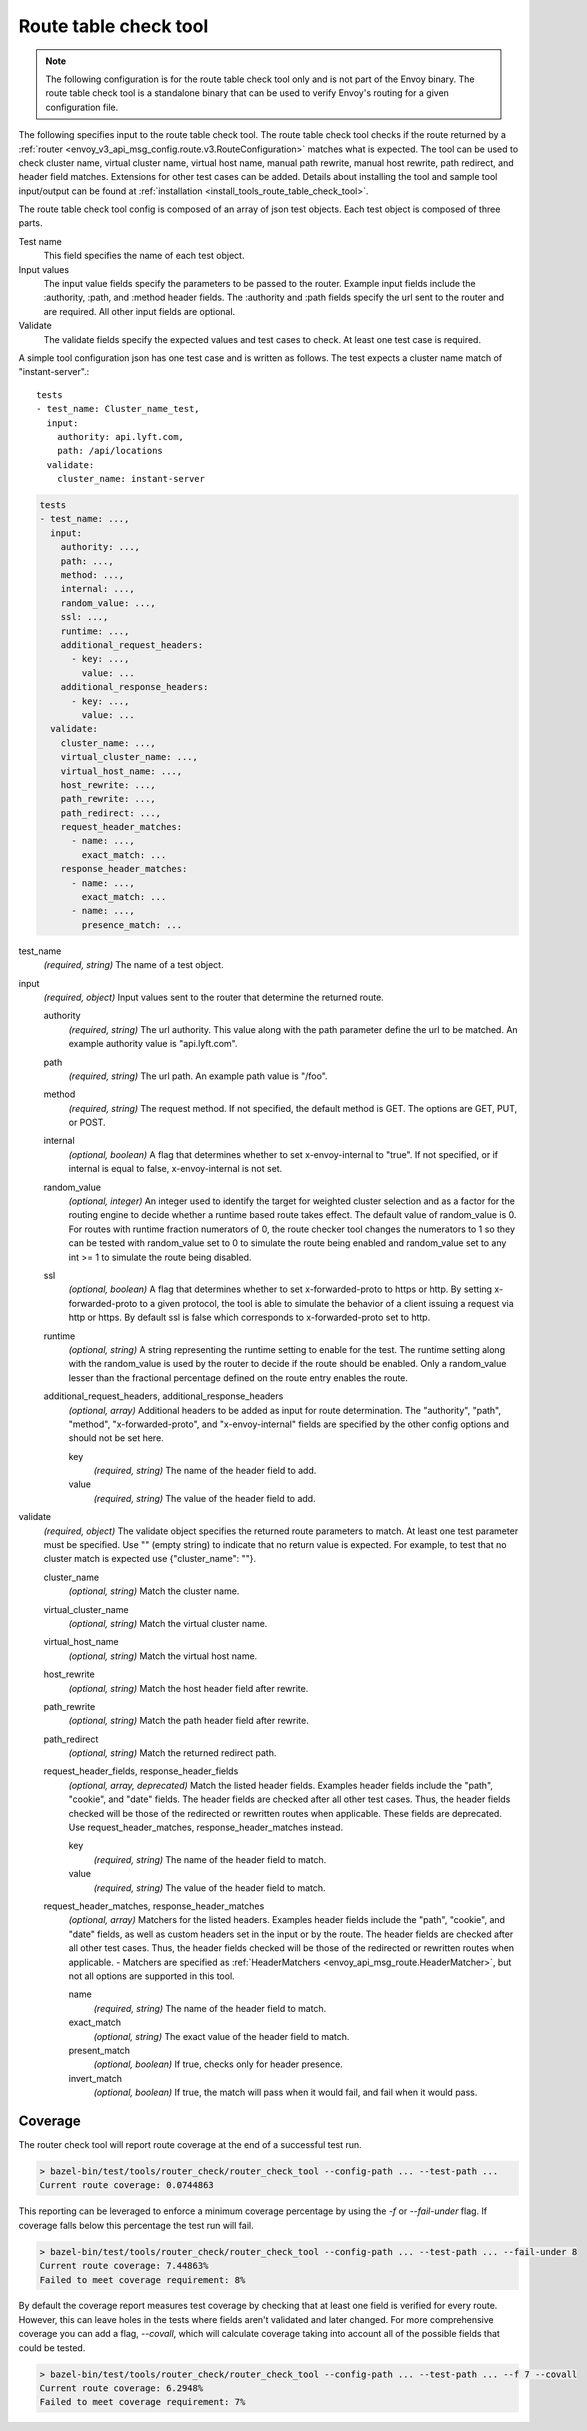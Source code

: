.. _config_tools_router_check_tool:

Route table check tool
======================

.. note::

  The following configuration is for the route table check tool only and is not part of the Envoy binary.
  The route table check tool is a standalone binary that can be used to verify Envoy's routing for a given configuration
  file.

The following specifies input to the route table check tool. The route table check tool checks if
the route returned by a :ref:`router <envoy_v3_api_msg_config.route.v3.RouteConfiguration>` matches what is expected.
The tool can be used to check cluster name, virtual cluster name,
virtual host name, manual path rewrite, manual host rewrite, path redirect, and
header field matches. Extensions for other test cases can be added. Details about installing the tool
and sample tool input/output can be found at :ref:`installation <install_tools_route_table_check_tool>`.

The route table check tool config is composed of an array of json test objects. Each test object is composed of
three parts.

Test name
  This field specifies the name of each test object.

Input values
  The input value fields specify the parameters to be passed to the router. Example input fields include
  the :authority, :path, and :method header fields. The :authority and :path fields specify the url
  sent to the router and are required. All other input fields are optional.

Validate
  The validate fields specify the expected values and test cases to check. At least one test
  case is required.

A simple tool configuration json has one test case and is written as follows. The test
expects a cluster name match of "instant-server".::

   tests
   - test_name: Cluster_name_test,
     input:
       authority: api.lyft.com,
       path: /api/locations
     validate:
       cluster_name: instant-server

.. code-block:: yaml

  tests
  - test_name: ...,
    input:
      authority: ...,
      path: ...,
      method: ...,
      internal: ...,
      random_value: ...,
      ssl: ...,
      runtime: ...,
      additional_request_headers:
        - key: ...,
          value: ...
      additional_response_headers:
        - key: ...,
          value: ...
    validate:
      cluster_name: ...,
      virtual_cluster_name: ...,
      virtual_host_name: ...,
      host_rewrite: ...,
      path_rewrite: ...,
      path_redirect: ...,
      request_header_matches:
        - name: ...,
          exact_match: ...
      response_header_matches:
        - name: ...,
          exact_match: ...
        - name: ...,
          presence_match: ...

test_name
  *(required, string)* The name of a test object.

input
  *(required, object)* Input values sent to the router that determine the returned route.

  authority
    *(required, string)* The url authority. This value along with the path parameter define
    the url to be matched. An example authority value is "api.lyft.com".

  path
    *(required, string)* The url path. An example path value is "/foo".

  method
    *(required, string)* The request method. If not specified, the default method is GET. The options
    are GET, PUT, or POST.

  internal
    *(optional, boolean)* A flag that determines whether to set x-envoy-internal to "true".
    If not specified, or if internal is equal to false, x-envoy-internal is not set.

  random_value
    *(optional, integer)* An integer used to identify the target for weighted cluster selection
    and as a factor for the routing engine to decide whether a runtime based route takes effect.
    The default value of random_value is 0. For routes with runtime fraction numerators of 0, 
    the route checker tool changes the numerators to 1 so they can be tested with random_value
    set to 0 to simulate the route being enabled and random_value set to any int >= 1 to
    simulate the route being disabled.

  ssl
    *(optional, boolean)* A flag that determines whether to set x-forwarded-proto to https or http.
    By setting x-forwarded-proto to a given protocol, the tool is able to simulate the behavior of
    a client issuing a request via http or https. By default ssl is false which corresponds to
    x-forwarded-proto set to http.

  runtime
    *(optional, string)* A string representing the runtime setting to enable for the test. The runtime
    setting along with the random_value is used by the router to decide if the route should be enabled.
    Only a random_value lesser than the fractional percentage defined on the route entry enables the
    route.

  additional_request_headers, additional_response_headers
    *(optional, array)*  Additional headers to be added as input for route determination. The "authority",
    "path", "method", "x-forwarded-proto", and "x-envoy-internal" fields are specified by the other config
    options and should not be set here.

    key
      *(required, string)* The name of the header field to add.

    value
      *(required, string)* The value of the header field to add.

validate
  *(required, object)* The validate object specifies the returned route parameters to match. At least one
  test parameter must be specified. Use "" (empty string) to indicate that no return value is expected.
  For example, to test that no cluster match is expected use {"cluster_name": ""}.

  cluster_name
    *(optional, string)* Match the cluster name.

  virtual_cluster_name
    *(optional, string)* Match the virtual cluster name.

  virtual_host_name
    *(optional, string)* Match the virtual host name.

  host_rewrite
    *(optional, string)* Match the host header field after rewrite.

  path_rewrite
    *(optional, string)* Match the path header field after rewrite.

  path_redirect
    *(optional, string)* Match the returned redirect path.

  request_header_fields, response_header_fields
    *(optional, array, deprecated)*  Match the listed header fields. Examples header fields include the "path", "cookie",
    and "date" fields. The header fields are checked after all other test cases. Thus, the header fields checked
    will be those of the redirected or rewritten routes when applicable.
    These fields are deprecated. Use request_header_matches, response_header_matches instead.

    key
      *(required, string)* The name of the header field to match.

    value
      *(required, string)* The value of the header field to match.

  request_header_matches, response_header_matches
    *(optional, array)*  Matchers for the listed headers. Examples header fields include the "path", "cookie",
    and "date" fields, as well as custom headers set in the input or by the route. The header fields are checked
    after all other test cases. Thus, the header fields checked will be those of the redirected or rewritten
    routes when applicable.
    - Matchers are specified as :ref:`HeaderMatchers <envoy_api_msg_route.HeaderMatcher>`, but not all options are supported in this tool.

    name
      *(required, string)* The name of the header field to match.

    exact_match
      *(optional, string)* The exact value of the header field to match.

    present_match
      *(optional, boolean)* If true, checks only for header presence.

    invert_match
      *(optional, boolean)* If true, the match will pass when it would fail, and fail when it would pass.

Coverage
--------

The router check tool will report route coverage at the end of a successful test run.

.. code:: bash

  > bazel-bin/test/tools/router_check/router_check_tool --config-path ... --test-path ...
  Current route coverage: 0.0744863

This reporting can be leveraged to enforce a minimum coverage percentage by using
the `-f` or `--fail-under` flag. If coverage falls below this percentage the test
run will fail.

.. code:: bash

  > bazel-bin/test/tools/router_check/router_check_tool --config-path ... --test-path ... --fail-under 8
  Current route coverage: 7.44863%
  Failed to meet coverage requirement: 8%


By default the coverage report measures test coverage by checking that at least one field is
verified for every route. However, this can leave holes in the tests where fields
aren't validated and later changed. For more comprehensive coverage you can add a flag,
`--covall`, which will calculate coverage taking into account all of the possible
fields that could be tested.

.. code:: bash

  > bazel-bin/test/tools/router_check/router_check_tool --config-path ... --test-path ... --f 7 --covall
  Current route coverage: 6.2948%
  Failed to meet coverage requirement: 7%
